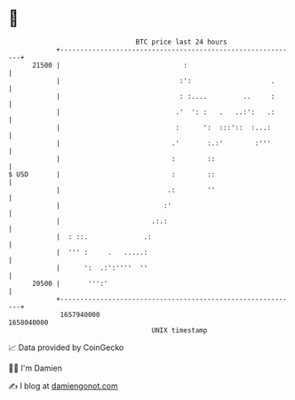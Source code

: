 * 👋

#+begin_example
                                   BTC price last 24 hours                    
               +------------------------------------------------------------+ 
         21500 |                               :                            | 
               |                              :':                    .      | 
               |                              : :....         ..     :      | 
               |                             .'  ': :   .   ..:':   .:      | 
               |                             :      ':  :::'::  :...:       | 
               |                            .'       :.:'        :'''       | 
               |                            :        ::                     | 
   $ USD       |                            :        ::                     | 
               |                           .:        ''                     | 
               |                          :'                                | 
               |                       .:.:                                 | 
               |  : ::.              .:                                     | 
               |  ''' :     .   .....:                                      | 
               |      ':  .:':''''  ''                                      | 
         20500 |       ''':'                                                | 
               +------------------------------------------------------------+ 
                1657940000                                        1658040000  
                                       UNIX timestamp                         
#+end_example
📈 Data provided by CoinGecko

🧑‍💻 I'm Damien

✍️ I blog at [[https://www.damiengonot.com][damiengonot.com]]
